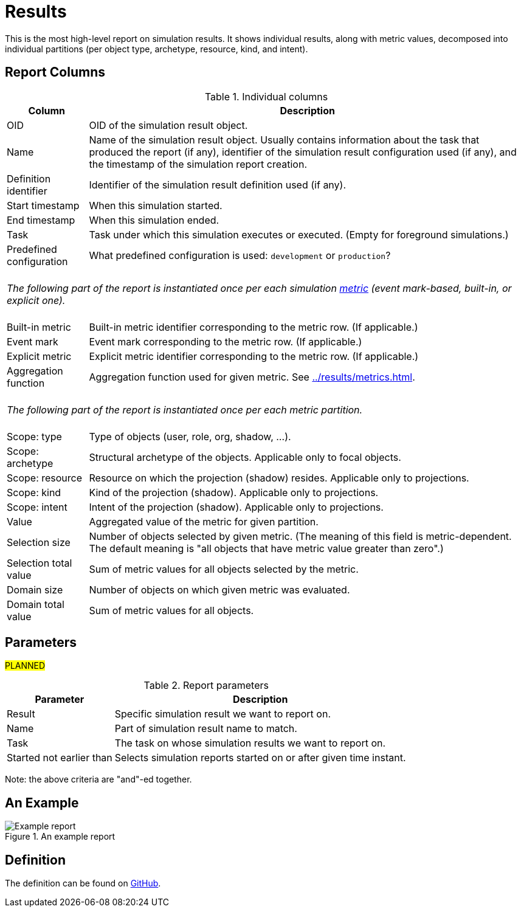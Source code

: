 = Results
:page-toc: top
:page-since: "4.7"
:page-display-order: 100

This is the most high-level report on simulation results.
It shows individual results, along with metric values, decomposed into individual partitions
(per object type, archetype, resource, kind, and intent).

== Report Columns

.Individual columns
[%autowidth]
[%header]
|===
| Column | Description

| OID
| OID of the simulation result object.

| Name
| Name of the simulation result object.
Usually contains information about the task that produced the report (if any), identifier of the simulation result configuration used (if any), and the timestamp of the simulation report creation.

| Definition identifier
| Identifier of the simulation result definition used (if any).

| Start timestamp
| When this simulation started.

| End timestamp
| When this simulation ended.

| Task
| Task under which this simulation executes or executed.
(Empty for foreground simulations.)

| Predefined configuration
| What predefined configuration is used: `development` or `production`?

2+|
{zwsp} +
_The following part of the report is instantiated once per each simulation xref:../results/metrics.adoc[metric] (event mark-based, built-in, or explicit one)._ +
{zwsp}

| Built-in metric
| Built-in metric identifier corresponding to the metric row. (If applicable.)

| Event mark
| Event mark corresponding to the metric row. (If applicable.)

| Explicit metric
| Explicit metric identifier corresponding to the metric row. (If applicable.)

| Aggregation function
| Aggregation function used for given metric.
See xref:../results/metrics.adoc#_aggregation[].

2+|
{zwsp} +
_The following part of the report is instantiated once per each metric partition._ +
{zwsp}

| Scope: type
| Type of objects (user, role, org, shadow, ...).

| Scope: archetype
| Structural archetype of the objects. Applicable only to focal objects.

| Scope: resource
| Resource on which the projection (shadow) resides. Applicable only to projections.

| Scope: kind
| Kind of the projection (shadow). Applicable only to projections.

| Scope: intent
| Intent of the projection (shadow). Applicable only to projections.

| Value
| Aggregated value of the metric for given partition.

| Selection size
| Number of objects selected by given metric.
(The meaning of this field is metric-dependent.
The default meaning is "all objects that have metric value greater than zero".)

| Selection total value
| Sum of metric values for all objects selected by the metric.

| Domain size
| Number of objects on which given metric was evaluated.

| Domain total value
| Sum of metric values for all objects.
|===

== Parameters

#PLANNED#

.Report parameters
[%autowidth]
[%header]
|===
| Parameter | Description
| Result | Specific simulation result we want to report on.
| Name | Part of simulation result name to match.
| Task | The task on whose simulation results we want to report on.
| Started not earlier than | Selects simulation reports started on or after given time instant.
|===

Note: the above criteria are "and"-ed together.

== An Example

.An example report
image::example-results.png[Example report]

== Definition

The definition can be found on https://github.com/Evolveum/midpoint/blob/master/repo/system-init/src/main/resources/initial-objects/report/180-report-simulation-results.xml[GitHub].
